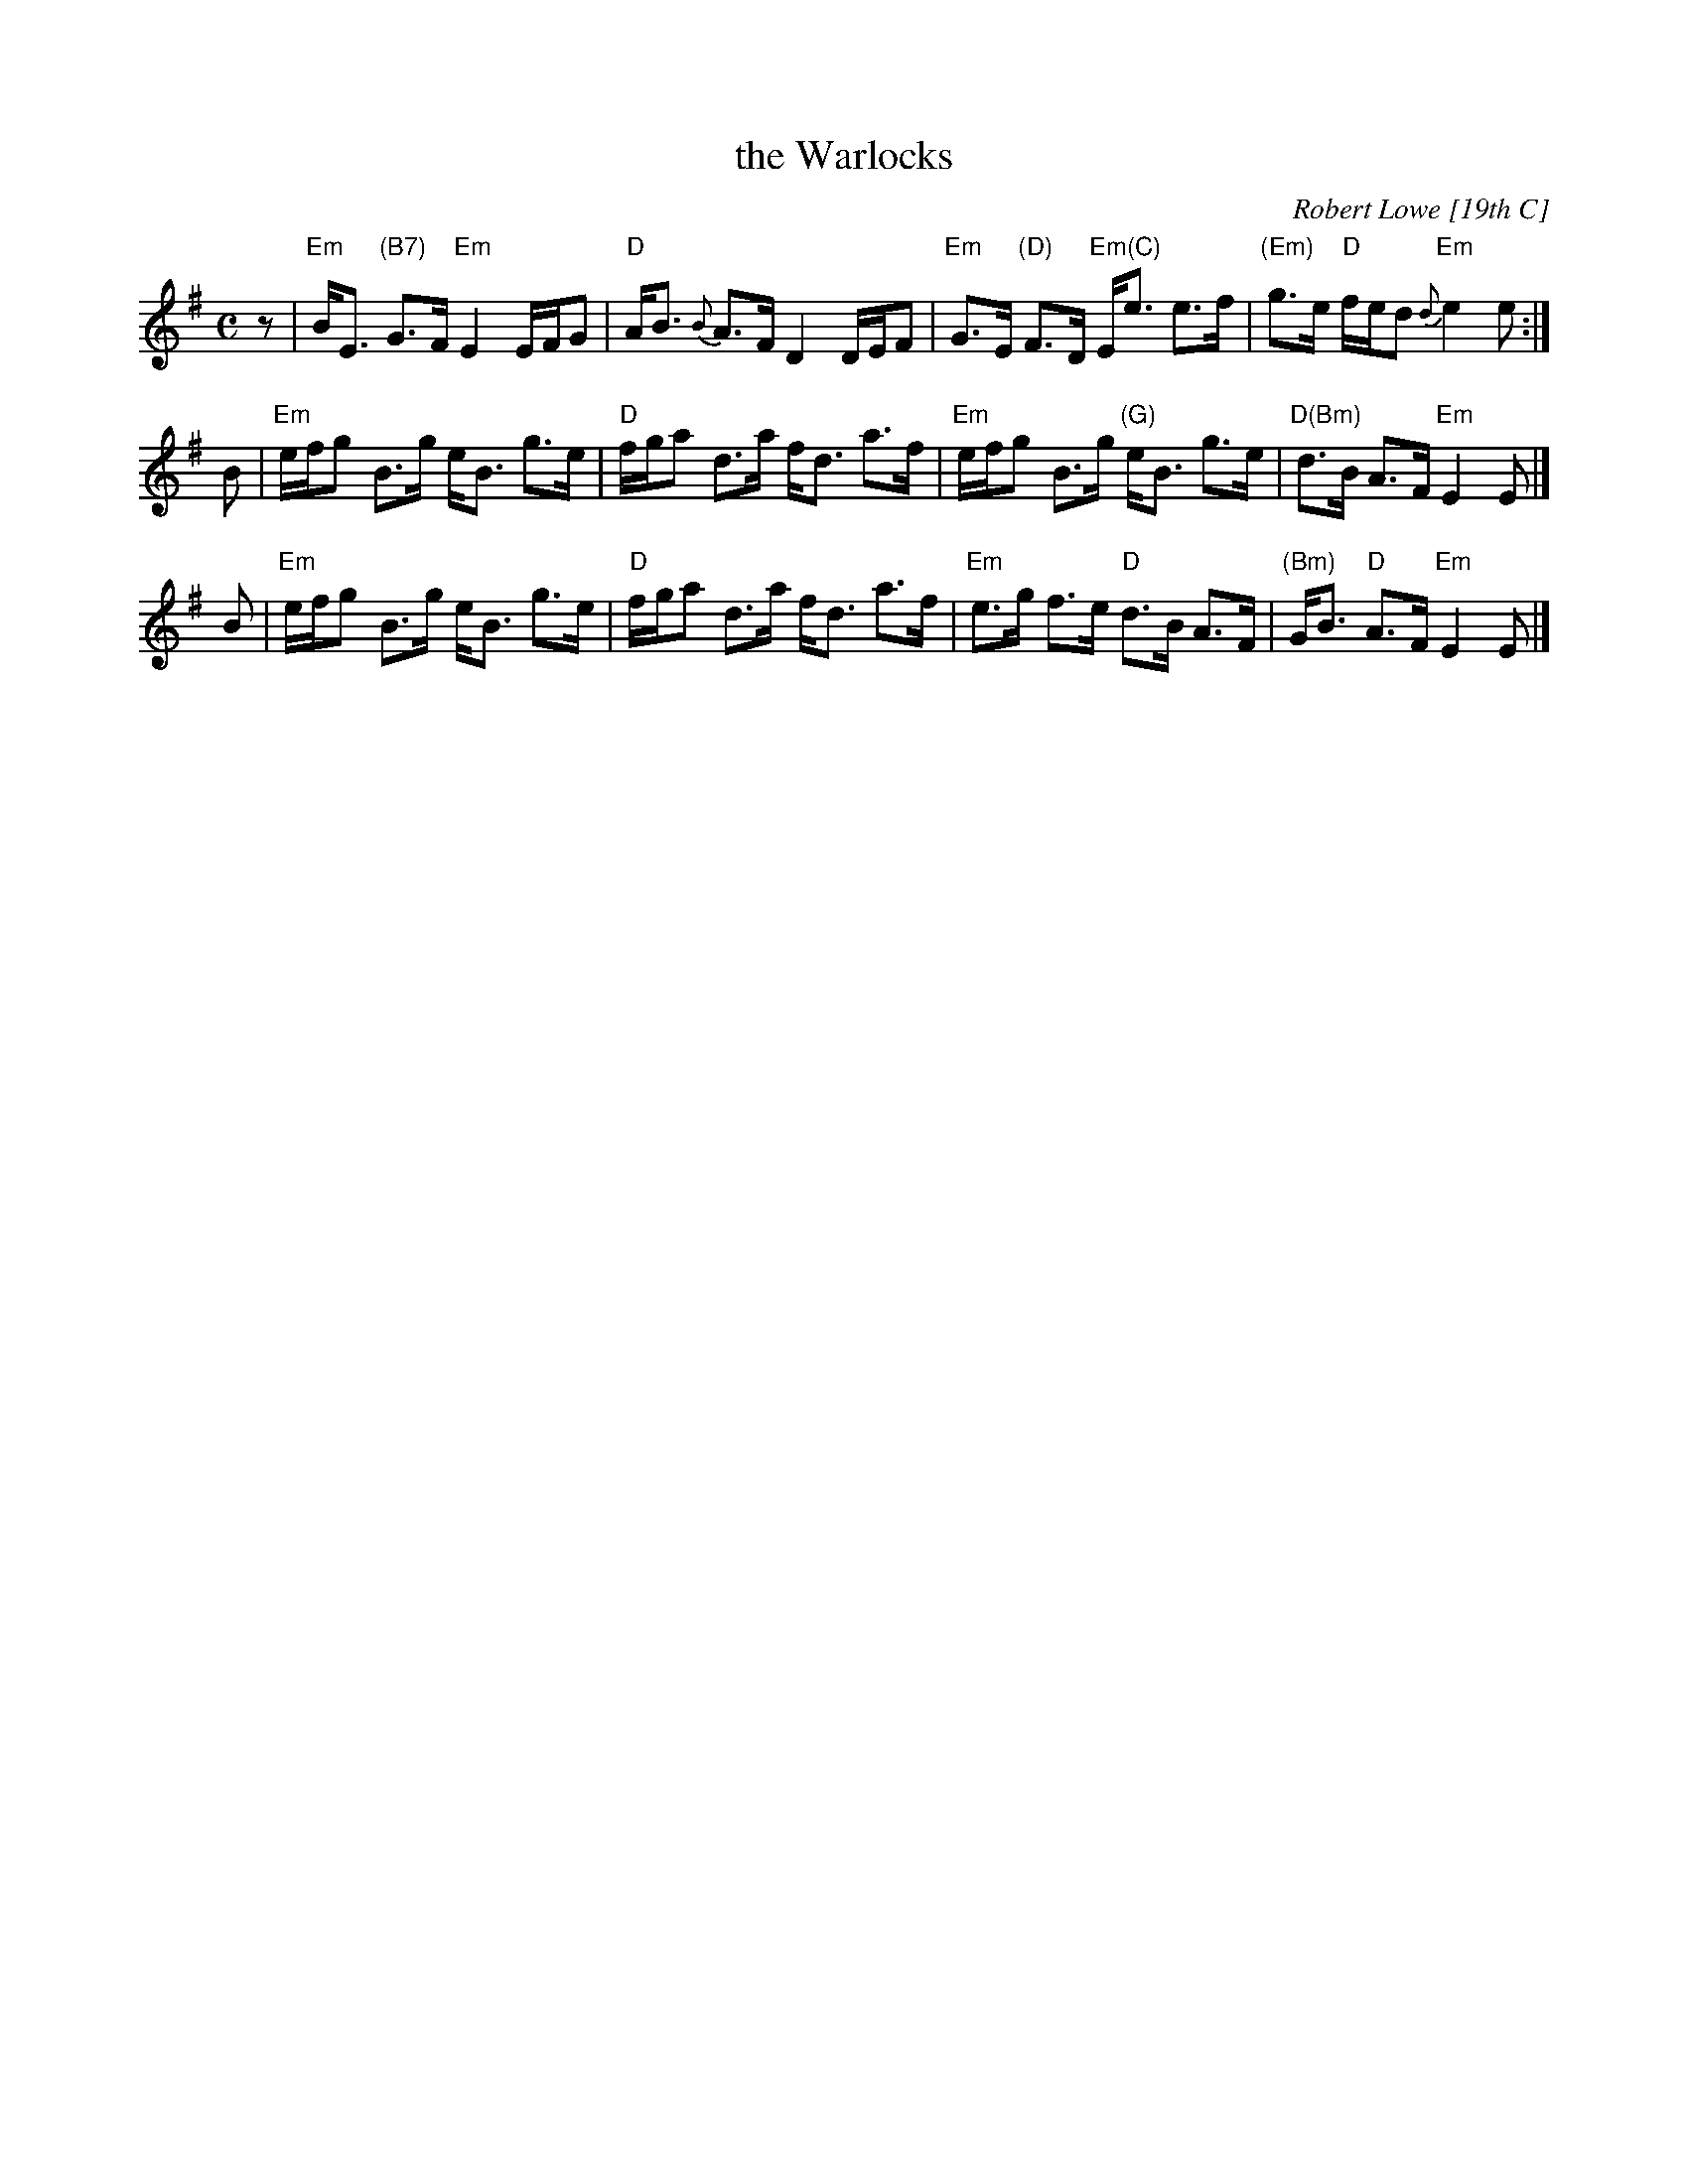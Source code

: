 X: 1
T: the Warlocks
C: Robert Lowe [19th C]
R: strathspey
B: J.Holland Book
D: Bill Lamey (on a 78)
Z: 2003 John Chambers <jc:trillian.mit.edu> (plus Jerry's chords 2020-2-17)
M: C
L: 1/8
%%slurgraces 1
%%graceslurs 1
K: Em
z \
| "Em"B<E "(B7)"G>F "Em"E2 E/F/G | "D"A<B {B}A>F D2 D/E/F \
| "Em"G>E "(D)"F>D "Em(C)"E<e e>f | "(Em)"g>e "D"f/e/d "Em"{d}e2 e :|
B \
| "Em"e/f/g B>g e<B g>e | "D"f/g/a d>a f<d a>f \
| "Em"e/f/g B>g "(G)"e<B g>e | "D(Bm)"d>B A>F "Em"E2 E |]
B \
| "Em"e/f/g B>g e<B g>e | "D"f/g/a d>a f<d a>f \
| "Em"e>g f>e "D"d>B A>F | "(Bm)"G<B "D"A>F "Em"E2 E |]
